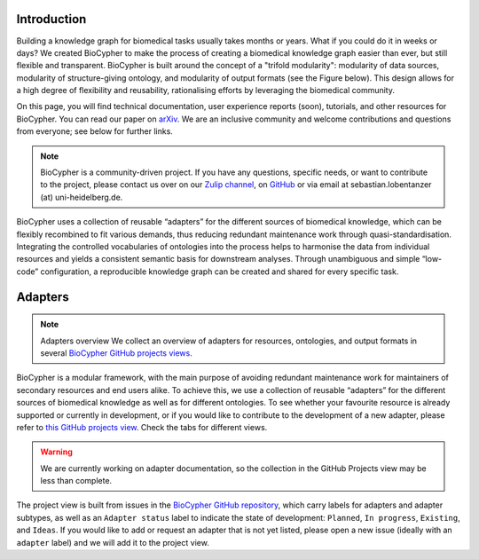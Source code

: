 .. image:: banner.png

############
Introduction
############

Building a knowledge graph for biomedical tasks usually takes months or years.
What if you could do it in weeks or days? We created BioCypher to make the
process of creating a biomedical knowledge graph easier than ever, but still
flexible and transparent. BioCypher is built around the concept of a "trifold
modularity": modularity of data sources, modularity of structure-giving
ontology, and modularity of output formats (see the Figure below). This design
allows for a high degree of flexibility and reusability, rationalising efforts
by leveraging the biomedical community.

On this page, you will find technical documentation, user experience reports
(soon), tutorials, and other resources for BioCypher. You can read our paper on
`arXiv <https://arxiv.org/abs/2212.13543>`_. We are an inclusive community and
welcome contributions and questions from everyone; see below for further links.

.. Note::

   BioCypher is a community-driven project. If you have any questions, specific
   needs, or want to contribute to the project, please contact us over on our
   `Zulip channel <https://biocypher.zulipchat.com/>`_, on `GitHub
   <https://github.com/saezlab/BioCypher>`_ or via email at
   sebastian.lobentanzer (at) uni-heidelberg.de.

.. figure:: ../graphical_abstract.png
   :width: 70%
   :align: center
   :alt: BioCypher graphical abstract

   BioCypher uses a collection of reusable “adapters” for the different sources
   of biomedical knowledge, which can be flexibly recombined to fit various
   demands, thus reducing redundant maintenance work through
   quasi-standardisation.  Integrating the controlled vocabularies of ontologies
   into the process helps to harmonise the data from individual resources and
   yields a consistent semantic basis for downstream analyses. Through
   unambiguous and simple “low-code” configuration, a reproducible knowledge
   graph can be created and shared for every specific task.


.. _adapters:

########
Adapters
########

.. note:: Adapters overview
   We collect an overview of adapters for resources, ontologies, and output
   formats in several `BioCypher GitHub projects views
   <https://github.com/orgs/saezlab/projects/5/views/6>`_.

BioCypher is a modular framework, with the main purpose of avoiding redundant
maintenance work for maintainers of secondary resources and end users alike. To
achieve this, we use a collection of reusable “adapters” for the different
sources of biomedical knowledge as well as for different ontologies. To see
whether your favourite resource is already supported or currently in
development, or if you would like to contribute to the development of a new
adapter, please refer to `this GitHub projects view
<https://github.com/orgs/saezlab/projects/5/views/6>`_. Check the tabs for
different views.

.. warning::
   We are currently working on adapter documentation, so the collection in the
   GitHub Projects view may be less than complete.

The project view is built from issues in the `BioCypher GitHub repository
<https://github.com/saezlab/BioCypher/issues>`_, which carry labels for adapters
and adapter subtypes, as well as an ``Adapter status`` label to indicate the
state of development: ``Planned``, ``In progress``, ``Existing``, and ``Ideas``.
If you would like to add or request an adapter that is not yet listed, please
open a new issue (ideally with an ``adapter`` label) and we will add it to the
project view.

